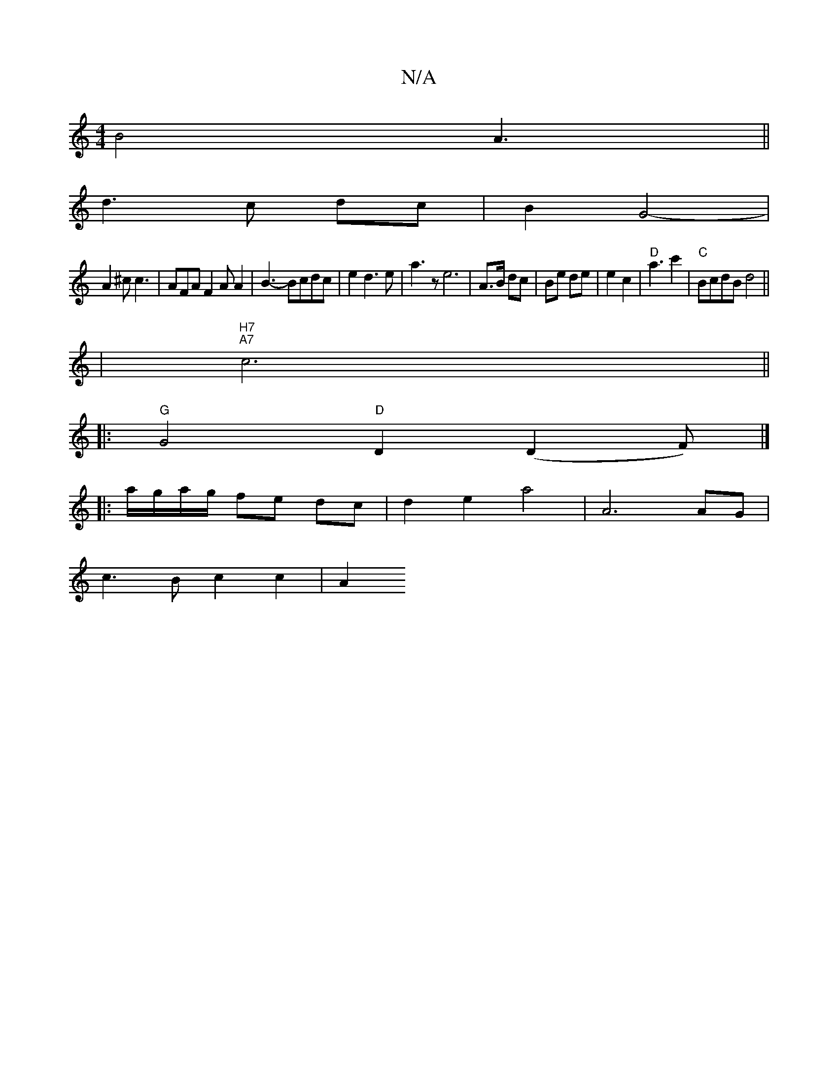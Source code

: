 X:1
T:N/A
M:4/4
R:N/A
K:Cmajor
B4 A3 ||
d3 c dc|B2 G4-|
A2^c c3|AFAF2A A2|B3-Bcdc|e2d3e|a3z e6-|A>B dc|Be de|e2 c2|"D"a3 c'2|"C"BcdB d4 ||
|
"H7""A7" c6||
|: "G" G4 "D"D2 (D2F) |]
|: a/g/a/g/ fe dc | d2 e2 a4 | A6 AG |
c3B c2 c2|A2